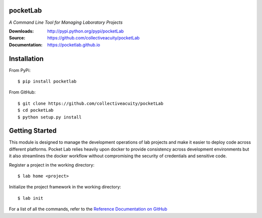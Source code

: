 .. image:: https://img.shields.io/pypi/v/pocketlab.svg
    :target: https://pypi.python.org/pypi/pocketlab
.. image:: https://img.shields.io/pypi/l/pocketlab.svg
    :target: https://pypi.python.org/pypi/pocketlab

=========
pocketLab
=========
*A Command Line Tool for Managing Laboratory Projects*

:Downloads: http://pypi.python.org/pypi/pocketLab
:Source: https://github.com/collectiveacuity/pocketLab
:Documentation: https://pocketlab.github.io

============
Installation
============
From PyPi::

    $ pip install pocketlab

From GitHub::

    $ git clone https://github.com/collectiveacuity/pocketLab
    $ cd pocketLab
    $ python setup.py install

===============
Getting Started
===============
This module is designed to manage the development operations of lab projects and make it easier to deploy code across different platforms. Pocket Lab relies heavily upon docker to provide consistency across development environments but it also streamlines the docker workflow without compromising the security of credentials and sensitive code.

Register a project in the working directory::

    $ lab home <project>

Initialize the project framework in the working directory::

    $ lab init

For a list of all the commands, refer to the
`Reference Documentation on GitHub
<https://pocketlab.github.io/commands/>`_
